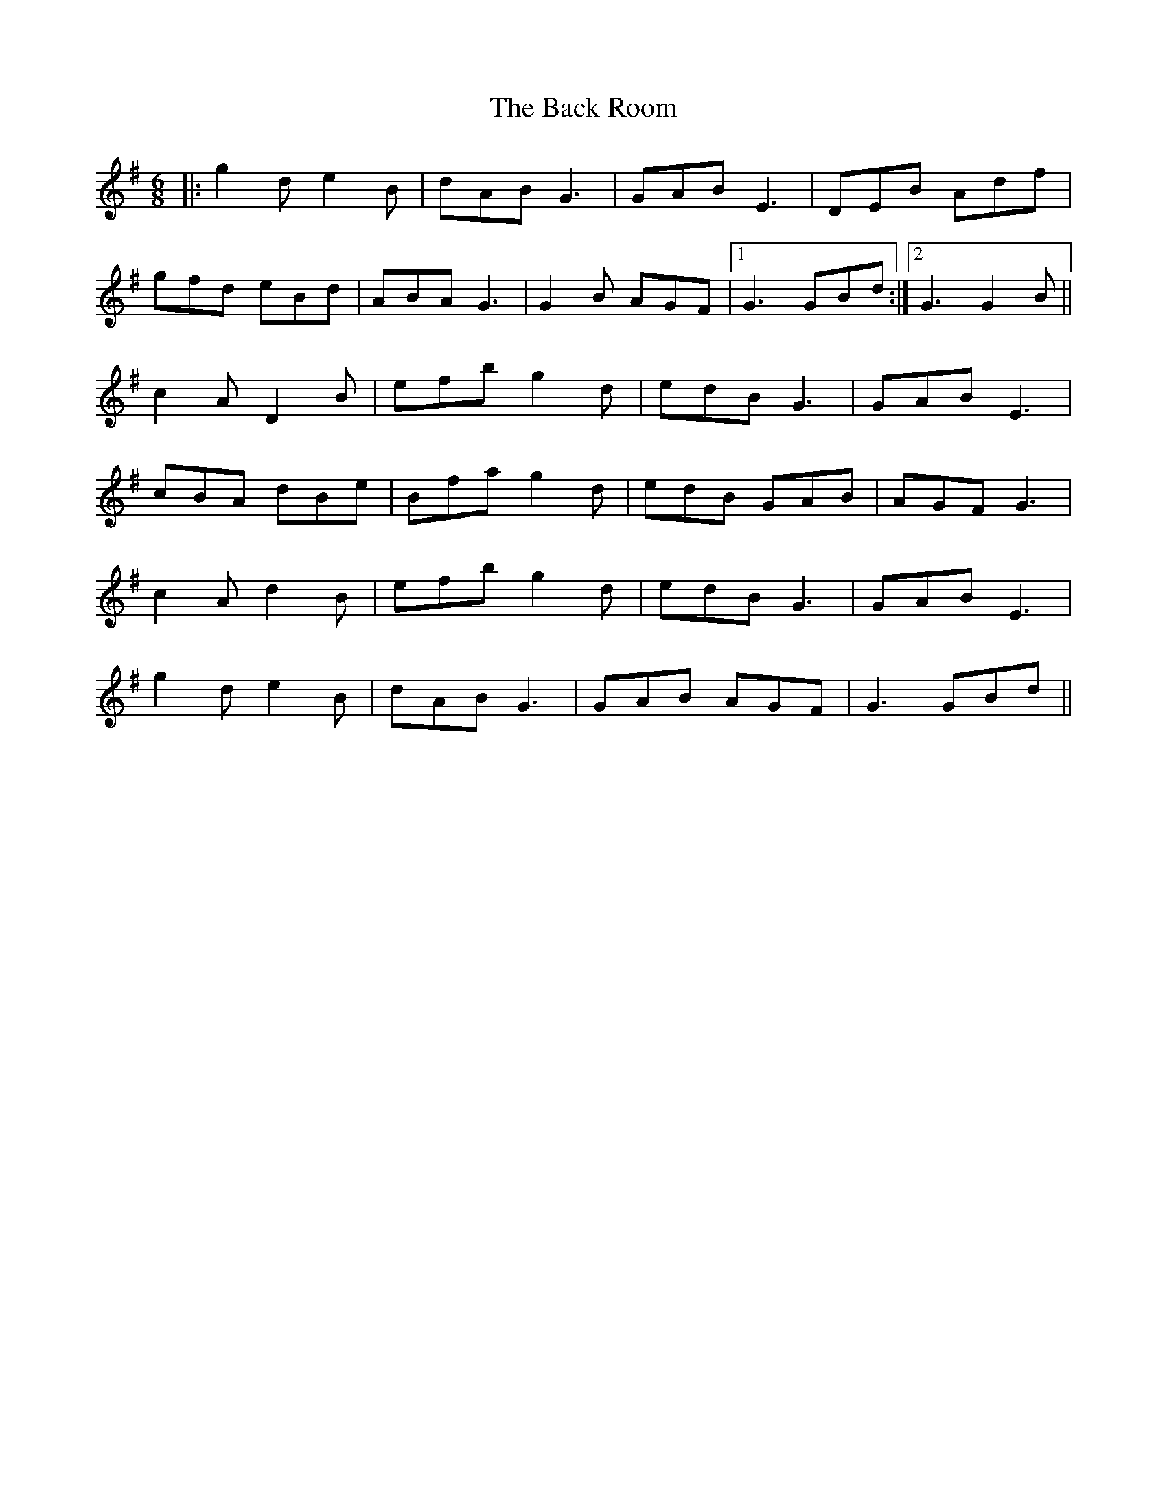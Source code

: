 X: 2289
T: Back Room, The
R: jig
M: 6/8
K: Gmajor
|:g2 d e2 B|dAB G3|GAB E3|DEB Adf|
gfd eBd|ABA G3|G2 B AGF|1 G3 GBd:|2 G3 G2 B||
c2 A D2 B|efb g2 d|edB G3|GAB E3|
cBA dBe|Bfa g2 d|edB GAB|AGF G3|
c2 A d2 B|efb g2 d|edB G3|GAB E3|
g2 d e2 B|dAB G3|GAB AGF|G3 GBd||

